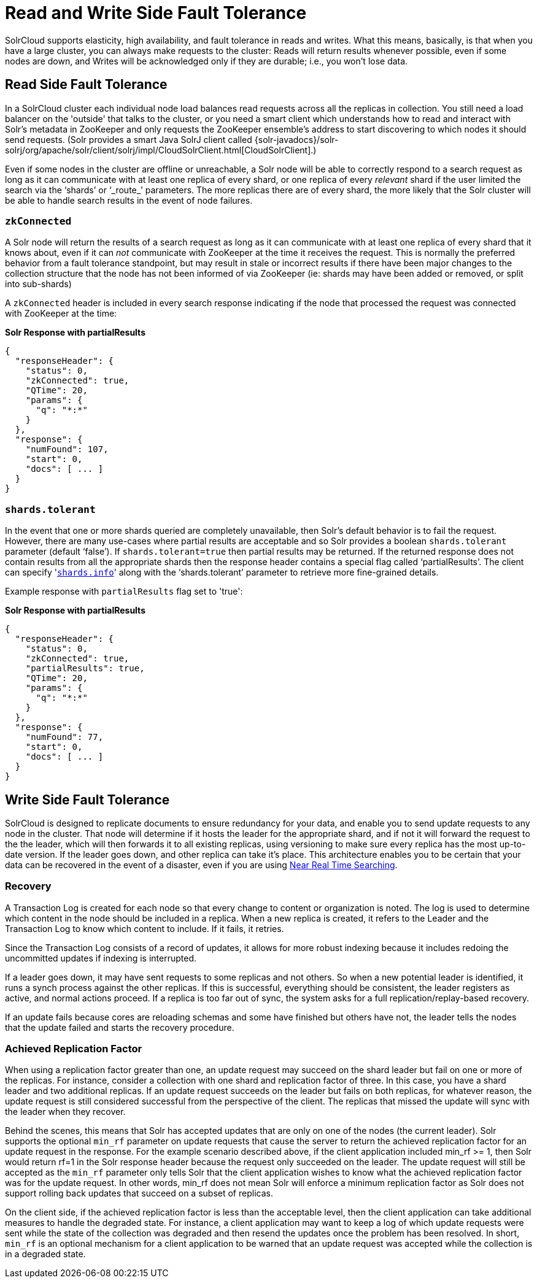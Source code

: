 = Read and Write Side Fault Tolerance
:page-shortname: read-and-write-side-fault-tolerance
:page-permalink: read-and-write-side-fault-tolerance.html

SolrCloud supports elasticity, high availability, and fault tolerance in reads and writes. What this means, basically, is that when you have a large cluster, you can always make requests to the cluster: Reads will return results whenever possible, even if some nodes are down, and Writes will be acknowledged only if they are durable; i.e., you won't lose data.

[[ReadandWriteSideFaultTolerance-ReadSideFaultTolerance]]
== Read Side Fault Tolerance

In a SolrCloud cluster each individual node load balances read requests across all the replicas in collection. You still need a load balancer on the 'outside' that talks to the cluster, or you need a smart client which understands how to read and interact with Solr's metadata in ZooKeeper and only requests the ZooKeeper ensemble's address to start discovering to which nodes it should send requests. (Solr provides a smart Java SolrJ client called {solr-javadocs}/solr-solrj/org/apache/solr/client/solrj/impl/CloudSolrClient.html[CloudSolrClient].)

Even if some nodes in the cluster are offline or unreachable, a Solr node will be able to correctly respond to a search request as long as it can communicate with at least one replica of every shard, or one replica of every _relevant_ shard if the user limited the search via the '`shards`' or '`_route_`' parameters. The more replicas there are of every shard, the more likely that the Solr cluster will be able to handle search results in the event of node failures.

[[ReadandWriteSideFaultTolerance-zkConnected]]
=== `zkConnected`

A Solr node will return the results of a search request as long as it can communicate with at least one replica of every shard that it knows about, even if it can _not_ communicate with ZooKeeper at the time it receives the request. This is normally the preferred behavior from a fault tolerance standpoint, but may result in stale or incorrect results if there have been major changes to the collection structure that the node has not been informed of via ZooKeeper (ie: shards may have been added or removed, or split into sub-shards)

A `zkConnected` header is included in every search response indicating if the node that processed the request was connected with ZooKeeper at the time:

*Solr Response with partialResults*

[source,text]
----
{
  "responseHeader": {
    "status": 0,
    "zkConnected": true,
    "QTime": 20,
    "params": {
      "q": "*:*"
    }
  },
  "response": {
    "numFound": 107,
    "start": 0,
    "docs": [ ... ]
  }
}
----

[[ReadandWriteSideFaultTolerance-shards.tolerant]]
=== `shards.tolerant`

In the event that one or more shards queried are completely unavailable, then Solr's default behavior is to fail the request. However, there are many use-cases where partial results are acceptable and so Solr provides a boolean `shards.tolerant` parameter (default '`false`'). If `shards.tolerant=true` then partial results may be returned. If the returned response does not contain results from all the appropriate shards then the response header contains a special flag called '`partialResults`'. The client can specify '<<distributed-search-with-index-sharding.adoc#distributed-search-with-index-sharding,`shards.info`>>' along with the '`shards.tolerant`' parameter to retrieve more fine-grained details.

Example response with `partialResults` flag set to 'true':

*Solr Response with partialResults*

[source,text]
----
{
  "responseHeader": {
    "status": 0,
    "zkConnected": true,
    "partialResults": true,
    "QTime": 20,
    "params": {
      "q": "*:*"
    }
  },
  "response": {
    "numFound": 77,
    "start": 0,
    "docs": [ ... ]
  }
}
----

[[ReadandWriteSideFaultTolerance-WriteSideFaultTolerance]]
== Write Side Fault Tolerance

SolrCloud is designed to replicate documents to ensure redundancy for your data, and enable you to send update requests to any node in the cluster. That node will determine if it hosts the leader for the appropriate shard, and if not it will forward the request to the the leader, which will then forwards it to all existing replicas, using versioning to make sure every replica has the most up-to-date version. If the leader goes down, and other replica can take it's place. This architecture enables you to be certain that your data can be recovered in the event of a disaster, even if you are using <<near-real-time-searching.adoc#near-real-time-searching,Near Real Time Searching>>.

[[ReadandWriteSideFaultTolerance-Recovery]]
=== Recovery

A Transaction Log is created for each node so that every change to content or organization is noted. The log is used to determine which content in the node should be included in a replica. When a new replica is created, it refers to the Leader and the Transaction Log to know which content to include. If it fails, it retries.

Since the Transaction Log consists of a record of updates, it allows for more robust indexing because it includes redoing the uncommitted updates if indexing is interrupted.

If a leader goes down, it may have sent requests to some replicas and not others. So when a new potential leader is identified, it runs a synch process against the other replicas. If this is successful, everything should be consistent, the leader registers as active, and normal actions proceed. If a replica is too far out of sync, the system asks for a full replication/replay-based recovery.

If an update fails because cores are reloading schemas and some have finished but others have not, the leader tells the nodes that the update failed and starts the recovery procedure.

[[ReadandWriteSideFaultTolerance-AchievedReplicationFactor]]
=== Achieved Replication Factor

When using a replication factor greater than one, an update request may succeed on the shard leader but fail on one or more of the replicas. For instance, consider a collection with one shard and replication factor of three. In this case, you have a shard leader and two additional replicas. If an update request succeeds on the leader but fails on both replicas, for whatever reason, the update request is still considered successful from the perspective of the client. The replicas that missed the update will sync with the leader when they recover.

Behind the scenes, this means that Solr has accepted updates that are only on one of the nodes (the current leader). Solr supports the optional `min_rf` parameter on update requests that cause the server to return the achieved replication factor for an update request in the response. For the example scenario described above, if the client application included min_rf >= 1, then Solr would return rf=1 in the Solr response header because the request only succeeded on the leader. The update request will still be accepted as the `min_rf` parameter only tells Solr that the client application wishes to know what the achieved replication factor was for the update request. In other words, min_rf does not mean Solr will enforce a minimum replication factor as Solr does not support rolling back updates that succeed on a subset of replicas.

On the client side, if the achieved replication factor is less than the acceptable level, then the client application can take additional measures to handle the degraded state. For instance, a client application may want to keep a log of which update requests were sent while the state of the collection was degraded and then resend the updates once the problem has been resolved. In short, `min_rf` is an optional mechanism for a client application to be warned that an update request was accepted while the collection is in a degraded state.
